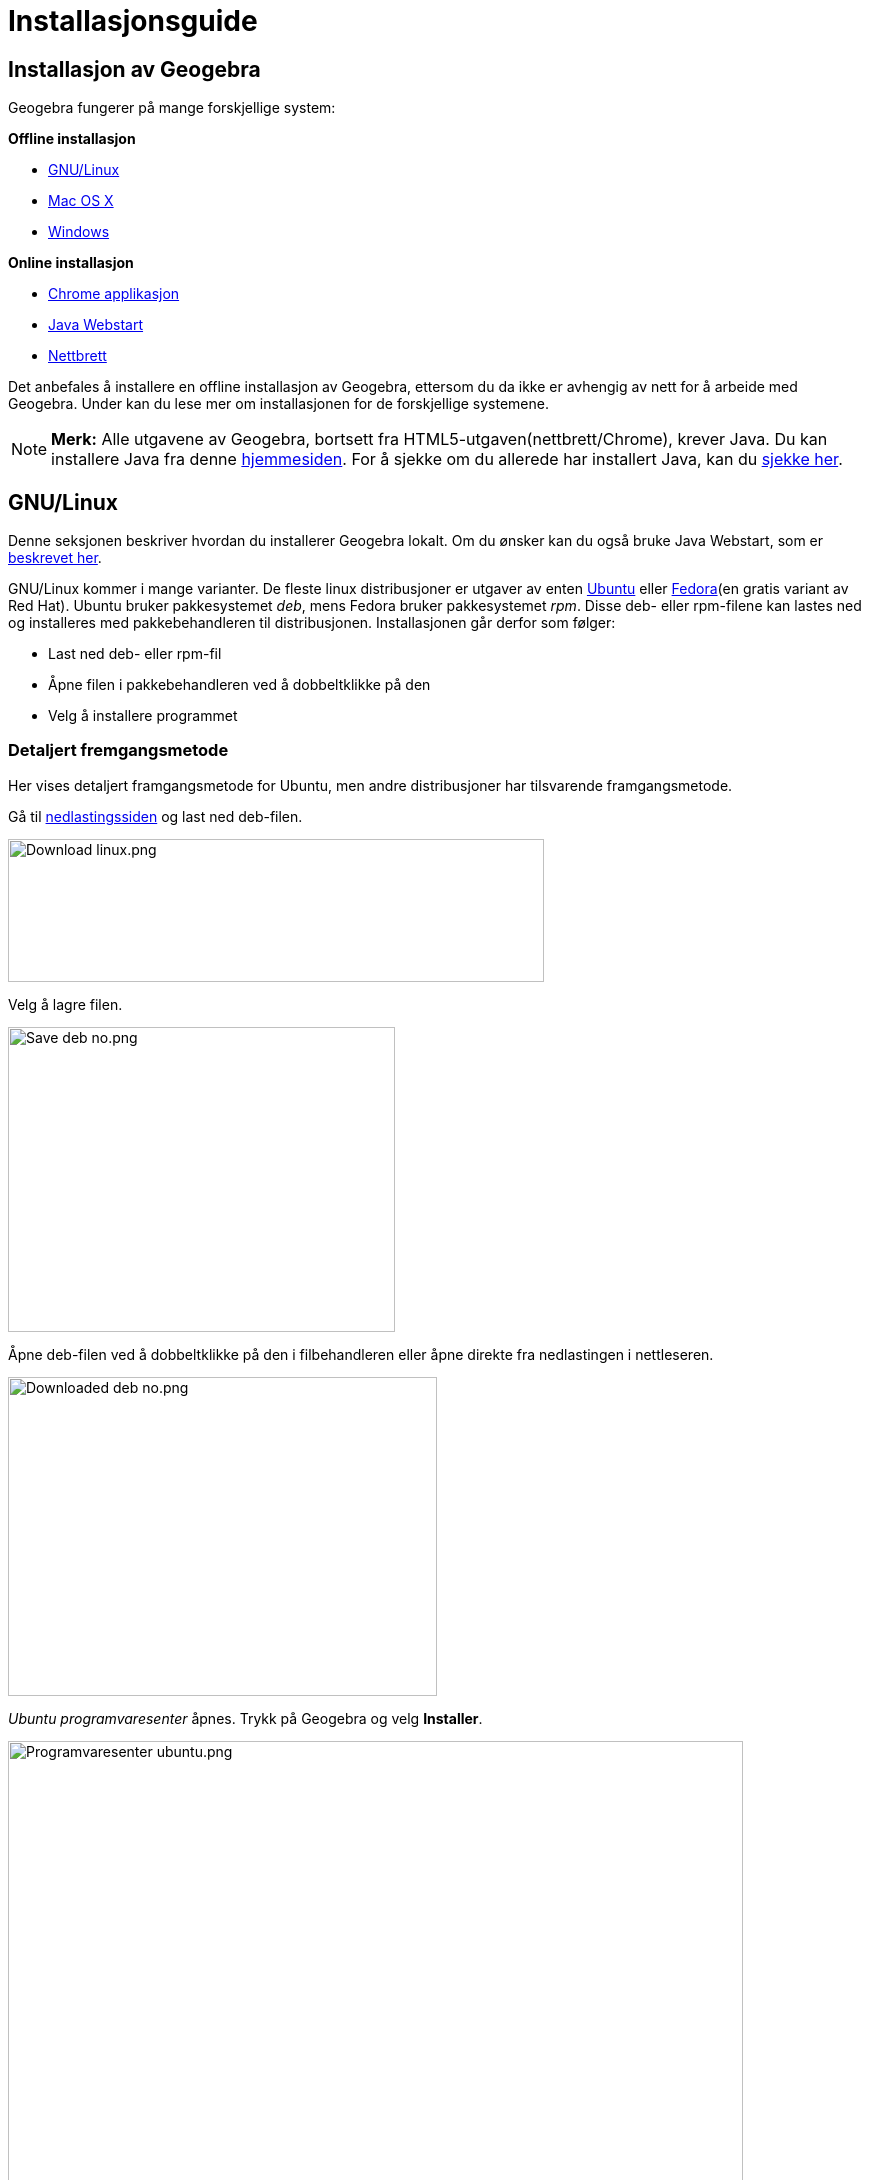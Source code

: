 = Installasjonsguide
:page-en: Installation_Guide
ifdef::env-github[:imagesdir: /nb/modules/ROOT/assets/images]

:toc:

== Installasjon av Geogebra

Geogebra fungerer på mange forskjellige system:

*Offline installasjon*

* xref:/.adoc[GNU/Linux]
* xref:/.adoc[Mac OS X]
* xref:/.adoc[Windows]

*Online installasjon*

* xref:/.adoc[Chrome applikasjon]
* xref:/.adoc[Java Webstart]
* xref:/.adoc[Nettbrett]

Det anbefales å installere en offline installasjon av Geogebra, ettersom du da ikke er avhengig av nett for å arbeide
med Geogebra. Under kan du lese mer om installasjonen for de forskjellige systemene.

[NOTE]
====

*Merk:* Alle utgavene av Geogebra, bortsett fra HTML5-utgaven(nettbrett/Chrome), krever Java. Du kan installere Java fra
denne http://java.com/inc/BrowserRedirect1.jsp?locale=en[hjemmesiden]. For å sjekke om du allerede har installert Java,
kan du http://java.com/en/download/installed.jsp[sjekke her].

====

== GNU/Linux

Denne seksjonen beskriver hvordan du installerer Geogebra lokalt. Om du ønsker kan du også bruke Java Webstart, som er
xref:/.adoc[beskrevet her].

GNU/Linux kommer i mange varianter. De fleste linux distribusjoner er utgaver av enten http://ubuntu.com[Ubuntu] eller
http://fedoraproject.org[Fedora](en gratis variant av Red Hat). Ubuntu bruker pakkesystemet _deb_, mens Fedora bruker
pakkesystemet _rpm_. Disse deb- eller rpm-filene kan lastes ned og installeres med pakkebehandleren til distribusjonen.
Installasjonen går derfor som følger:

* Last ned deb- eller rpm-fil
* Åpne filen i pakkebehandleren ved å dobbeltklikke på den
* Velg å installere programmet

=== Detaljert fremgangsmetode

Her vises detaljert framgangsmetode for Ubuntu, men andre distribusjoner har tilsvarende framgangsmetode.

Gå til http://www.geogebra.org/cms/nb/download/[nedlastingssiden] og last ned deb-filen.

image:Download_linux.png[Download linux.png,width=536,height=143]

Velg å lagre filen.

image:Save_deb_no.png[Save deb no.png,width=387,height=305]

Åpne deb-filen ved å dobbeltklikke på den i filbehandleren eller åpne direkte fra nedlastingen i nettleseren.

image:Downloaded_deb_no.png[Downloaded deb no.png,width=429,height=319]

_Ubuntu programvaresenter_ åpnes. Trykk på Geogebra og velg *Installer*.

image:Programvaresenter_ubuntu.png[Programvaresenter ubuntu.png,width=735,height=501]

Mens installasjonen pågår vises _Fremgang_ i toppen av vinduet.

image:Ubuntu_installing_no.png[Ubuntu installing no.png,width=177,height=87]

Når Geogebra er installert finner du det på menyen. Du kan også søke etter det fra Unity-menyen.

image:Ubuntu_installed.png[Ubuntu installed.png,width=214,height=90]

=== Installasjon uten manuell nedlasting

Geogebra kan også installeres på de fleste distribusjoner av GNU/Linux uten nedlasting. Åpne bare pakkebehandleren og
søk etter Geogebra.

[NOTE]
====

*Merk:* I siste langtidsstøttede versjon av Ubuntu (12.04 Precise Pangolin) finnes kun versjon 4.0 av Geogebra i _Ubuntu
programvaresenter_. Denne versjonen mangler xref:/CAS_delen.adoc[CAS-delen]. Dersom siste versjon ønskes, kan den lastes
ned fra http://www.geogebra.org/cms/nb[hjemmesiden]. Framgangsmetoden for dette er vist under xref:/.adoc[Detaljert
fremgangsmetode].

====

=== Installasjon på Unix-systemer som ikke har pakkebehandler

Du kan også installere Geogebra på andre Unix-systemer.

Åpne en terminal. Last ned tar.gz-filen:

`++wget http://www.geogebra.org/download/?os=unix -O GeoGebra-Unixlike-Installer.tar.gz++`

Pakk ut filen:

`++tar zxvf GeoGebra-Unixlike-Installer.tar.gz++`

Gå til utpakket katalog:

`++cd geogebra-4.2.51.0++`

Lag /usr/share/geogebra(dette er en bug i 4.2.51):

`++sudo mkdir /usr/share/geogebra++`

Installer:

`++sudo ./install.sh++`

Kjør:

`++geogebra++`

Dersom du ønsker en snarvei på skrivebordet, kan du peke til */usr/bin/geogebra*. Avinstallasjon gjøres ved:

`++sudo ./uninstall.sh++`

For flere detaljer, les filen *README* som følger med.

== Mac OS X

For Mac OS X kan du velge mellom å installere Geogebra lokalt på maskinen eller starte Geogebra fra xref:/.adoc[Java
Webstart]. I dette avsnittet er lokal/offline installasjon beskrevet.

Installasjonen på Mac OS X gjøres i følgende steg:

* http://www.geogebra.org/download/?os=mac[Last ned geogebra]
* Pakk den ut
* Dra Geogebra over til *Programmer*
* *Høyreklikk* på Geogebra og velg *Åpne*
* Trykk på *Åpne* i dialogvinduet som kommer opp
* Geogebra er nå installert og kan åpnes på vanlig måte heretter

=== Detaljert fremgangsmetode

Gå til http://www.geogebra.org/cms/nb/download/[nedlastingssiden] og velg *Mac OS X*.

image:Install_mac_os_x.png[Install mac os x.png,width=412,height=130]

Siste versjon av Geogebra blir lastet ned til din maskin i en zip-fil.

image:Download_mac_os_x.png[Download mac os x.png,width=366,height=134]

Dersom du bruker Safari, vil zip-filen bli automatisk pakket ut. Hvis du bruker Chrome eller andre nettlesere, må du
selv pakke ut zip-filen ved å dobbeltklikke på den i Finder.

image:Downloaded_zip_file_mac.png[Downloaded zip file mac.png,width=454,height=258]

Når filen er pakket ut vil filen få ikon likt Geogebras logo. For å installere legg filen i mappen *Programmer*. Gjør
dette ved å dra filen i Finder.

image:Downloaded_mac_os_x.png[Downloaded mac os x.png,width=453,height=256]

Første gang Geogebra skal åpnes, vil du få en sikkerhetsvarsel: _Kan ikke åpne «GeoGebra» fordi den kommer fra en ukjent
utvikler._ For å komme forbi denne varselen må man:

* [.kcode]#Ctrl#-klikke på GeoGebra
* Velg *Åpne* helt øverst på menyen
* Velg knappen *Åpne* i dialogvinduet

image:Sikkerhetsvarsel_mac_os_x.png[Sikkerhetsvarsel mac os x.png,width=423,height=207]

Geogebra er nå installert, og du kan heretter åpne Geogebra på vanlige måte fra Finder eller Spotlight.

== Windows

Denne seksjonen beskriver hvordan du installerer Geogebra lokalt. Dersom du heller ønsker å bruke Java Webstart, kan du
xref:/.adoc[lese om det her].

For Windows installeres Geogebra på følgende måte:

* http://www.geogebra.org/download/?os=win[Last ned] siste versjon
* Kjør filen
* Bekreft sikkerhetsvarsel
* Følg instruksene til installasjonsprogrammet

=== Detaljert fremgangsmetode

Bildene her er fra Internet Explorer, men framgangsmetoden er tilsvarende for andre nettlesere.

Gå til http://www.geogebra.org/cms/nb/download[nedlastingssiden] og velg *Windows*.

image:Download_windows.png[Download windows.png,width=445,height=82]

Velg *Kjør* i dialogen som vises nederst i vinduet.

image:Download_windows_confirm_no.png[Download windows confirm no.png,width=529,height=96]

Vent mens filen lastes ned.

image:Downloading_windows_no.png[Downloading windows no.png,width=524,height=89]

Når filen er lastet ned kjøres installasjonsfilen, og du må bekrefte sikkerhetsvarselen med *Ja*.

image:Windows_brukerkontroll.png[Windows brukerkontroll.png,width=471,height=349]

Installasjonsprogrammet åpnes. Velg språk og trykk på *Next*.

image:Choose_language_no.png[Choose language no.png,width=262,height=76]

Les brukervilkårne og godta ved å trykke på *Godta*.

image:Accept_no.png[Accept no.png,width=89,height=34]

Velg *Standard* som installasjonstype og klikk på *Neste*. Dersom du selv ønsker å bestemme hvilken mappe Geogebra skal
installeres til, kan du velge *Custom*.

image:Installation_type_windows_no.png[Installation type windows no.png,width=492,height=182]

Geogebra installeres. Når installasjonen er ferdig kan du velge om du ønsker å åpne Geogebra med en gang.

image:Installation_windows_done_no.png[Installation windows done no.png,width=401,height=194]

Du finner nå Geogebra på startmenyen.

image:Windows_start_menu_no.png[Windows start menu no.png,width=268,height=171]

== Chrome applikasjon

[NOTE]
====

*Merk:* Geogebra som applikasjon i Chrome er en lett-versjon av Geogebra. Dette betyr at den har enkelte begrensinger,
for eksempel mangler xref:/CAS_delen.adoc[CAS]. Applikasjonen er god nok for enkle konstruksjoner, men for mer avansert
bruk anbefales det å installere Geogebra lokalt på datamaskinen. Applikasjonen krever også nettilgang for å brukes.

====

=== Installasjon

Åpne Chrome og gå til http://www.geogebra.org/cms/nb/download/[nedlastingssiden]. Velg *GeoGebra Chrome App*.

image:Install_chrome_app.png[Install chrome app.png,width=365,height=118]

Klikk på *Legg til* i dialogvinduet som dukker opp.

image:Install_chrome_app_confirm_no.png[Install chrome app confirm no.png,width=476,height=155]

Godta tilgangene Geogebra krever med knappen *Godta*.

image:Chrome_permissions_no.png[Chrome permissions no.png,width=406,height=448]

Geogebra lastes nå inn i fanen. For å senere åpne Geogebra, åpne en ny tom fane. Om det ikke allerede er valgt, velg
*Programmer* i bunnen av fanen.

image:Chrome_choose_program_no.png[Chrome choose program no.png,width=430,height=47]

Velg Geogebra i listen av tilgjengelige applikasjoner.

image:Chrome_app.png[Chrome app.png,width=729,height=132]

Geogebra åpnes nå i fanen.

== Java Webstart

Java Webstart er en snarvei som lagres på din datamaskin. Snarveien peker til siste versjon av Geogebra på nett. Når
Geogebra startes fra snarveien vil Geogebra lastes ned til din datamaskin og lagres. Hver gang Geogebra åpnes, vil Java
Webstart sjekke om det finnes en nyere versjon tilgjengelig på Geogebras webservere. Derfor er Java Webstart kjekt når
en ønsker å bruke siste versjon av Geogebra.

[NOTE]
====

*Merk:* Java Webstart fungerer kun når internett er tilgjengelig, likevel om siste versjon er lastet ned til din
datamaskin.

====

=== Installasjon

Gå til http://www.geogebra.org/cms/nb/download/[nedlastingssiden] og velg *Java Webstart*.

image:Download_webstart.png[Download webstart.png,width=393,height=94]

En fil kalt _geogebra.jnlp_ lastes ned til din datamaskin. Flytt filen til en plass du finner den, for eksempel
_Programmer_ på Mac, _Skrivebord_ eller _Dokumenter_ på Linux/Mac/Windows. Du kan nå starte Geogebra ved å dobbeltklikke
på filen.

Ved første oppstart, eller når en ny versjon er tilgjengelig vil Geogebra lastes ned. Da vises følgende dialog:

image:Webstart_downloading_latest.png[Webstart downloading latest.png,width=525,height=262]

[NOTE]
====

*Merk:* På grunn av naturen til Java Webstart, egner den seg dårlig i et klasserom med mange datamaskiner. For eksempel
vil en klasse på 30 elever, alle med Geogebra Webstart trenge minimum 4 minutt for nedlasting av siste versjon når de
har 10Mbit på deling.

Installasjonen er ≈10MByte:

stem:[\frac\{10 \textrm\{MB} \cdot 30 \textrm\{elever} \cdot 8 \textrm\{bit} }\{10 \textrm\{Mbit/sekund} \cdot 60
\textrm\{sekund} } = 4 \textrm\{minutt} ]

====

== Nettbrett

Det er mulig å bruke en begrenset web-utgave av Geogebra på nettbrett som Android, Ipad og Windows RT. Webapplikasjonen
krever ingen installasjon og er tilgjengelig på http://app.geogebra.org/[app.geogebra.org]. Dette er samme utgave som
xref:/.adoc[Chrome applikasjonen] og HTML5-utgaven på http://geogebratube.org[Geogebra Tube]. Du kan også åpne utgaven
for nettbrett ved å surfe på nettbrettet til http://www.geogebra.org/cms/nb/[Geogebras nettside] og klikke på *Last
ned*.

[NOTE]
====

*Merk:* HTML5-applikasjonen fungerer best med en oppdatert nettleser, som for eksempel Google Chrome.

====

[NOTE]
====

*Merk:* I løpet av sommeren 2013 jobber Geogebra med en utvidet nettbrettutgave. Denne utgaven vil bli tilgjengelig i
App Store, Google Play og Windows Store.

====

== Problemer

Om du skulle få problemer med installasjonen, kan du titte på xref:/Problemer_med_installasjon.adoc[denne siden] for
løsninger.
